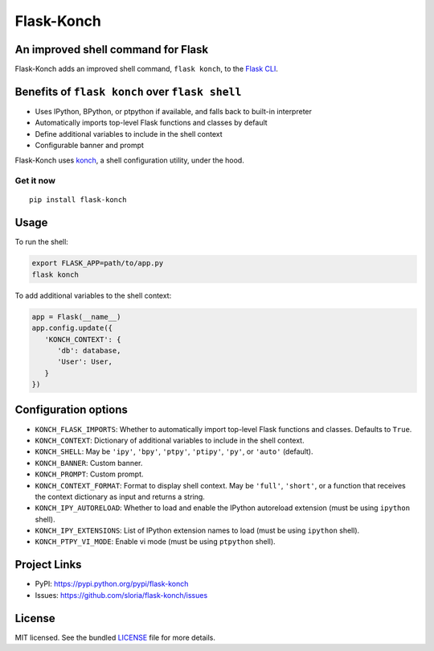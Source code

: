 ***********
Flask-Konch
***********

|pypi-package| |build-status|

.. image:: https://dl.dropboxusercontent.com/u/1693233/github/flask-konch.png
    :alt: Flask-Konch

An improved shell command for Flask
===================================

Flask-Konch adds an improved shell command, ``flask konch``, to the `Flask CLI <http://flask.pocoo.org/docs/0.11/cli/>`_.


Benefits of ``flask konch`` over ``flask shell``
================================================

- Uses IPython, BPython, or ptpython if available, and falls back to built-in interpreter
- Automatically imports top-level Flask functions and classes by default
- Define additional variables to include in the shell context
- Configurable banner and prompt

Flask-Konch uses `konch <https://github.com/sloria/konch>`_, a shell configuration utility, under the hood.

Get it now
----------
::

    pip install flask-konch

Usage
=====

To run the shell:

.. code-block:: bash

   export FLASK_APP=path/to/app.py
   flask konch

To add additional variables to the shell context:

.. code-block:: python

   app = Flask(__name__)
   app.config.update({
      'KONCH_CONTEXT': {
         'db': database,
         'User': User,
      }
   })


Configuration options
=====================

- ``KONCH_FLASK_IMPORTS``: Whether to automatically import top-level Flask functions and classes. Defaults to ``True``.
- ``KONCH_CONTEXT``: Dictionary of additional variables to include in the shell context.
- ``KONCH_SHELL``: May be ``'ipy'``, ``'bpy'``, ``'ptpy'``, ``'ptipy'``, ``'py'``, or ``'auto'`` (default).
- ``KONCH_BANNER``: Custom banner.
- ``KONCH_PROMPT``: Custom prompt.
- ``KONCH_CONTEXT_FORMAT``: Format to display shell context. May be ``'full'``, ``'short'``, or a function that receives the context dictionary as input and returns a string.
- ``KONCH_IPY_AUTORELOAD``: Whether to load and enable the IPython autoreload extension (must be using ``ipython`` shell).
- ``KONCH_IPY_EXTENSIONS``: List of IPython extension names to load (must be using ``ipython`` shell).
- ``KONCH_PTPY_VI_MODE``: Enable vi mode (must be using ``ptpython`` shell).



Project Links
=============

- PyPI: https://pypi.python.org/pypi/flask-konch
- Issues: https://github.com/sloria/flask-konch/issues

License
=======

MIT licensed. See the bundled `LICENSE <https://github.com/sloria/flask-konch/blob/master/LICENSE>`_ file for more details.


.. |pypi-package| image:: https://badge.fury.io/py/flask-konch.svg
    :target: http://badge.fury.io/py/flask-konch
    :alt: Latest version
.. |build-status| image:: https://travis-ci.org/sloria/flask-konch.svg?branch=pypi
    :target: https://travis-ci.org/sloria/flask-konch
    :alt: Travis-CI
